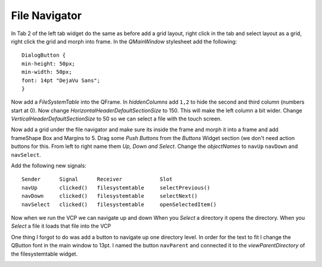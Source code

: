 ==============
File Navigator
==============

In Tab 2 of the left tab widget do the same as before add a grid layout, right
click in the tab and select layout as a grid, right click the grid and morph
into frame. In the `QMainWindow` stylesheet add the following::

    DialogButton {
    min-height: 50px;
    min-width: 50px;
    font: 14pt "DejaVu Sans";
    }

.. image:: images/vcp1-designer-20.png
   :align: center
   :scale: 40 %

Now add a `FileSystemTable` into the QFrame. In `hiddenColumns` add ``1,2`` to
hide the second and third column (numbers start at 0). Now change
`HorizontalHeaderDefaultSectionSize` to 150. This will make the left column a bit
wider. Change `VerticalHeaderDefaultSectionSize` to 50 so we can select a file
with the touch screen.

.. image:: images/vcp1-designer-21.png
   :align: center
   :scale: 40 %

Now add a grid under the file navigator and make sure its inside the frame and
morph it into a frame and add frameShape Box and Margins to 5. Drag some
`Push Buttons` from the `Buttons` Widget section (we don't need action buttons
for this. From left to right name them `Up, Down and Select`. Change the
`objectNames` to ``navUp`` ``navDown`` and ``navSelect``.

Add the following new signals::

    Sender      Signal      Receiver            Slot
    navUp       clicked()   filesystemtable     selectPrevious()
    navDown     clicked()   filesystemtable     selectNext()
    navSelect   clicked()   filesystemtable     openSelectedItem()

.. image:: images/vcp1-designer-22.png
   :align: center
   :scale: 40 %

Now when we run the VCP we can navigate up and down When you `Select` a
directory it opens the directory. When you `Select` a file it loads that file
into the VCP

.. image:: images/vcp1-run-10.png
   :align: center
   :scale: 60 %

One thing I forgot to do was add a button to navigate up one directory level. In
order for the text to fit I change the QButton font in the main window to 13pt.
I named the button ``navParent`` and connected it to the `viewParentDirectory`
of the filesystemtable widget.


.. image:: images/vcp1-designer-22-1.png
   :align: center
   :scale: 40 %

